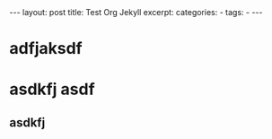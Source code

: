 #+BEGIN_HTML
---
layout: post
title: Test Org Jekyll
excerpt: 
categories:
  -  
tags:
  -  
---
#+END_HTML

* adfjaksdf

* asdkfj asdf

** asdkfj 

